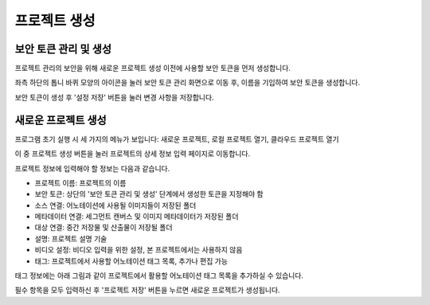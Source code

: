 .. _projectCreation:

프로젝트 생성
===================================================

보안 토큰 관리 및 생성
----------------------
프로젝트 관리의 보안을 위해 새로운 프로젝트 생성 이전에 사용할 보안 토큰을 먼저 생성합니다. 

좌측 하단의 톱니 바퀴 모양의 아이콘을 눌러 보안 토큰 관리 화면으로 이동 후, 이름을 기입하여 보안 토큰을 생성합니다.

.. image:: _static/images/screenshots/securityTokenScreen.png
    :align: center
    :alt: 보안 토큰 설정 화면

보안 토큰이 생성 후 '설정 저장' 버튼을 눌러 변경 사항을 저장합니다.

새로운 프로젝트 생성
---------------------

.. image:: _static/images/screenshots/initialScreen.png
    :align: center
    :alt: 프로젝트 초기 실행화면

프로그램 초기 실행 시 세 가지의 메뉴가 보입니다: 새로운 프로젝트, 로컬 프로젝트 열기, 클라우드 프로젝트 열기

이 중 프로젝트 생성 버튼을 눌러 프로젝트의 상세 정보 입력 페이지로 이동합니다.

.. image:: _static/images/screenshots/projectCreatePage.PNG
    :align: center
    :alt: 프로젝트 정보 입력 화면

프로젝트 정보에 입력해야 할 정보는 다음과 같습니다.

* 프로젝트 이름: 프로젝트의 이름
* 보안 토큰: 상단의 '보안 토큰 관리 및 생성' 단계에서 생성한 토큰을 지정해야 함
* 소스 연결: 어노테이션에 사용될 이미지들이 저장된 폴더
* 메타데이터 연결: 세그먼트 캔버스 및 이미지 메타데이터가 저장된 폴더
* 대상 연결: 중간 저장물 및 산출물이 저장될 폴더
* 설명: 프로젝트 설명 기술
* 비디오 설정: 비디오 입력을 위한 설정, 본 프로젝트에서는 사용하지 않음
* 태그: 프로젝트에서 사용할 어노테이션 태그 목록, 추가나 편집 가능

태그 정보에는 아래 그림과 같이 프로젝트에서 활용할 어노테이션 태그 목록을 추가하실 수 있습니다.

.. image:: _static/images/screenshots/projectCreateTag.PNG
    :align: center
    :alt: 프로젝트 태그 목록 입력 화면

필수 항목을 모두 입력하신 후 '프로젝트 저장' 버튼을 누르면 새로운 프로젝트가 생성됩니다.